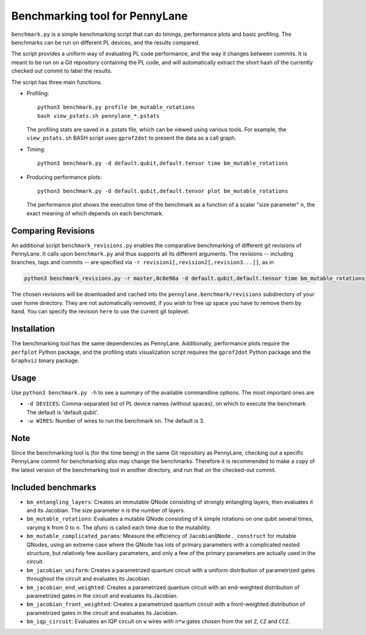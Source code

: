 Benchmarking tool for PennyLane
===============================

``benchmark.py`` is a simple benchmarking script that can do timings, performance plots and
basic profiling. The benchmarks can be run on different PL devices, and the results compared.

The script provides a uniform way of evaluating PL code performance, and the way it changes
between commits. It is meant to be run on a Git repository containing the PL code, and will
automatically extract the short hash of the currently checked out commit to label the results.

The script has three main functions.


* Profiling::

      python3 benchmark.py profile bm_mutable_rotations
      bash view_pstats.sh pennylane_*.pstats

  The profiling stats are saved in a .pstats file, which can be viewed using various tools.
  For example, the ``view_pstats.sh`` BASH script uses ``gprof2dot`` to present the data as a
  call graph.

* Timing::

      python3 benchmark.py -d default.qubit,default.tensor time bm_mutable_rotations

* Producing performance plots::

      python3 benchmark.py -d default.qubit,default.tensor plot bm_mutable_rotations

  The performance plot shows the execution time of the benchmark as a function of a scalar
  "size parameter" ``n``, the exact meaning of which depends on each benchmark.

Comparing Revisions
-------------------

An additional script ``benchmark_revisions.py`` enables the comparative benchmarking of different
git revisions of PennyLane. It calls upon ``benchmark.py`` and thus supports all its different arguments.
The revisions -- including branches, tags and commits -- are specified via ``-r revision1[,revision2[,revision3...]]``,
as in

.. code-block:: bash

  python3 benchmark_revisions.py -r master,0c8e90a -d default.qubit,default.tensor time bm_mutable_rotations

The chosen revisions will be downloaded and cached into the ``pennylane.benchmark/revisions`` subdirectory of your user home directory.
They are not automatically removed, if you wish to free up space you have to remove them by hand. 
You can specify the revision ``here`` to use the current git toplevel.

Installation
------------

The benchmarking tool has the same dependencies as PennyLane.
Additionally, performance plots require the ``perfplot`` Python package,
and the profiling stats visualization script requires the ``gprof2dot``
Python package and the ``Graphviz`` binary package.


Usage
-----

Use ``python3 benchmark.py -h`` to see a summary of the available commandline options.
The most important ones are

* ``-d DEVICES``: Comma-separated list of PL device names (without spaces), on which
  to execute the benchmark. The default is 'default.qubit'.

* ``-w WIRES``: Number of wires to run the benchmark on. The default is 3.


Note
----

Since the benchmarking tool is (for the time being) in the same Git repository as PennyLane,
checking out a specific PennyLane commit for benchmarking also may change the benchmarks.
Therefore it is recommended to make a copy of the latest version of the benchmarking tool in
another directory, and run that on the checked-out commit.


Included benchmarks
-------------------

* ``bm_entangling_layers``: Creates an immutable QNode consisting of strongly entangling layers,
  then evaluates it and its Jacobian. The size parameter ``n`` is the number of layers.
* ``bm_mutable_rotations``: Evaluates a mutable QNode consisting of ``k`` simple rotations on one qubit
  several times, varying ``k`` from 0 to ``n``. The qfunc is called each time due to the mutability.
* ``bm_mutable_complicated_params``: Measure the efficiency of ``JacobianQNode._construct`` for
  mutable QNodes, using an extreme case where the QNode has lots of primary parameters with
  a complicated nested structure, but relatively few auxiliary parameters, and only a few
  of the primary parameters are actually used in the circuit.
* ``bm_jacobian_uniform``: Creates a parametrized quantum circuit with a uniform
  distribution of parametrized gates throughout the circuit
  and evaluates its Jacobian.
* ``bm_jacobian_end_weighted``: Creates a parametrized quantum circuit with an end-weighted
  distribution of parametrized gates in the circuit
  and evaluates its Jacobian.
* ``bm_jacobian_front_weighted``: Creates a parametrized quantum circuit with a front-weighted
  distribution of parametrized gates in the circuit
  and evaluates its Jacobian.
* ``bm_iqp_circuit``:  Evaluates an IQP circuit on ``w`` wires with ``n*w`` gates chosen from the 
  set ``Z``, ``CZ`` and ``CCZ``.
